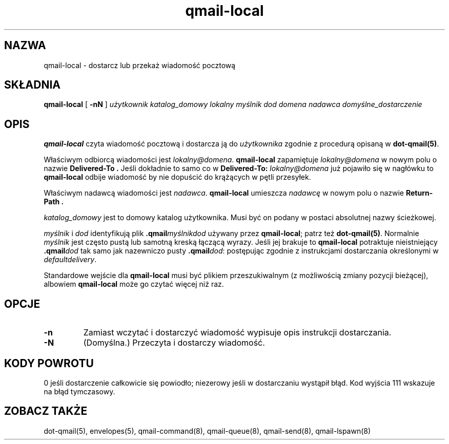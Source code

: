 .\" Translation (C) 1999 Pawel Wilk <siefca@pl.qmail.org>
.\" {PTM/PW/0.1/14-06-1999/"dostarcz lub przekaż wiadomość pocztową"}
.TH qmail-local 8
.SH NAZWA
qmail-local \- dostarcz lub przekaż wiadomość pocztową
.SH SKŁADNIA
.B qmail-local
[
.B \-nN
]
.I użytkownik
.I katalog_domowy
.I lokalny
.I myślnik
.I dod
.I domena
.I nadawca
.I domyślne_dostarczenie
.SH OPIS
.B qmail-local
czyta wiadomość pocztową
i dostarcza ją do
.I użytkownika
zgodnie z procedurą opisaną w
.BR dot-qmail(5) .

Właściwym odbiorcą wiadomości jest
.IR lokalny@domena .
.B qmail-local
zapamiętuje
.I lokalny@domena
w nowym polu o nazwie
.B Delivered-To .
Jeśli dokładnie to samo co w
.B Delivered-To: \fIlokalny@domena
już pojawiło się w nagłówku to
.B qmail-local
odbije wiadomość
by nie dopuścić do krążących w pętli przesyłek.

Właściwym nadawcą wiadomości jest
.IR nadawca .
.B qmail-local
umieszcza
.I nadawcę
w nowym polu o nazwie
.B Return-Path .

.I katalog_domowy
jest to domowy katalog użytkownika.
Musi być on podany w postaci absolutnej nazwy ścieżkowej.

.I myślnik
i
.I dod
identyfikują plik
.B .qmail\fImyślnikdod
używany przez
.BR qmail-local ;
patrz też
.BR dot-qmail(5) .
Normalnie
.I myślnik
jest często pustą lub samotną kreską łączącą wyrazy.
Jeśli jej brakuje to 
.B qmail-local
potraktuje nieistniejący
.B .qmail\fIdod
tak samo jak nazewniczo pusty
.BR .qmail\fIdod :
postępując zgodnie z instrukcjami dostarczania określonymi w
.IR defaultdelivery .

Standardowe wejście dla
.B qmail-local
musi być plikiem przeszukiwalnym (z możliwością zmiany pozycji bieżącej),
albowiem
.B qmail-local
może go czytać więcej niż raz.
.SH "OPCJE"
.TP
.B \-n
Zamiast wczytać i dostarczyć wiadomość
wypisuje opis instrukcji dostarczania.
.TP
.B \-N
(Domyślna.) Przeczyta i dostarczy wiadomość.
.SH "KODY POWROTU"
0 jeśli dostarczenie całkowicie się powiodło;
niezerowy jeśli w dostarczaniu wystąpił błąd.
Kod wyjścia 111
wskazuje na błąd tymczasowy.
.SH "ZOBACZ TAKŻE"
dot-qmail(5),
envelopes(5),
qmail-command(8),
qmail-queue(8),
qmail-send(8),
qmail-lspawn(8)

